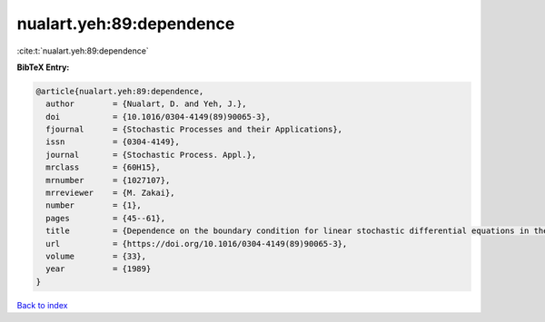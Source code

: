 nualart.yeh:89:dependence
=========================

:cite:t:`nualart.yeh:89:dependence`

**BibTeX Entry:**

.. code-block:: bibtex

   @article{nualart.yeh:89:dependence,
     author        = {Nualart, D. and Yeh, J.},
     doi           = {10.1016/0304-4149(89)90065-3},
     fjournal      = {Stochastic Processes and their Applications},
     issn          = {0304-4149},
     journal       = {Stochastic Process. Appl.},
     mrclass       = {60H15},
     mrnumber      = {1027107},
     mrreviewer    = {M. Zakai},
     number        = {1},
     pages         = {45--61},
     title         = {Dependence on the boundary condition for linear stochastic differential equations in the plane},
     url           = {https://doi.org/10.1016/0304-4149(89)90065-3},
     volume        = {33},
     year          = {1989}
   }

`Back to index <../By-Cite-Keys.html>`_
